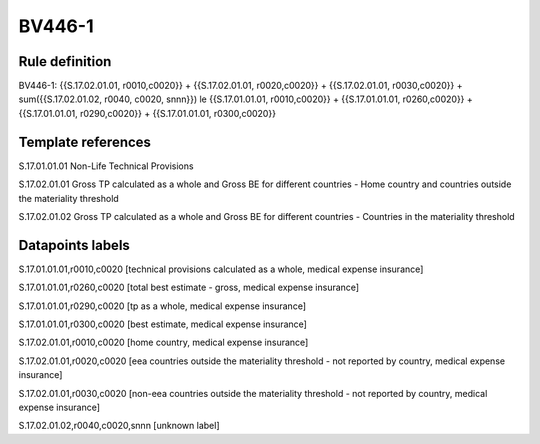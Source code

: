 =======
BV446-1
=======

Rule definition
---------------

BV446-1: {{S.17.02.01.01, r0010,c0020}} + {{S.17.02.01.01, r0020,c0020}} + {{S.17.02.01.01, r0030,c0020}} + sum({{S.17.02.01.02, r0040, c0020, snnn}}) le {{S.17.01.01.01, r0010,c0020}} + {{S.17.01.01.01, r0260,c0020}} + {{S.17.01.01.01, r0290,c0020}} + {{S.17.01.01.01, r0300,c0020}}


Template references
-------------------

S.17.01.01.01 Non-Life Technical Provisions

S.17.02.01.01 Gross TP calculated as a whole and Gross BE for different countries - Home country and countries outside the materiality threshold

S.17.02.01.02 Gross TP calculated as a whole and Gross BE for different countries - Countries in the materiality threshold


Datapoints labels
-----------------

S.17.01.01.01,r0010,c0020 [technical provisions calculated as a whole, medical expense insurance]

S.17.01.01.01,r0260,c0020 [total best estimate - gross, medical expense insurance]

S.17.01.01.01,r0290,c0020 [tp as a whole, medical expense insurance]

S.17.01.01.01,r0300,c0020 [best estimate, medical expense insurance]

S.17.02.01.01,r0010,c0020 [home country, medical expense insurance]

S.17.02.01.01,r0020,c0020 [eea countries outside the materiality threshold - not reported by country, medical expense insurance]

S.17.02.01.01,r0030,c0020 [non-eea countries outside the materiality threshold - not reported by country, medical expense insurance]

S.17.02.01.02,r0040,c0020,snnn [unknown label]


